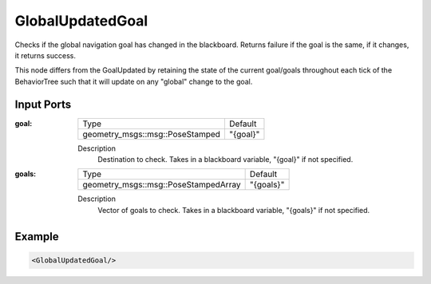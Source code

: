 .. _bt_global_updated_goal_condition:

GlobalUpdatedGoal
=================

Checks if the global navigation goal has changed in the blackboard. 
Returns failure if the goal is the same, if it changes, it returns success.

This node differs from the GoalUpdated by retaining the state of the current goal/goals throughout each tick of the BehaviorTree
such that it will update on any "global" change to the goal. 

Input Ports
-----------

:goal:

  =============================== ========
  Type                            Default
  ------------------------------- --------
  geometry_msgs::msg::PoseStamped "{goal}"
  =============================== ========

  Description
    	Destination to check. Takes in a blackboard variable, "{goal}" if not specified.

:goals:

  ==================================== =========
  Type                                 Default
  ------------------------------------ ---------
  geometry_msgs::msg::PoseStampedArray "{goals}"
  ==================================== =========

  Description
    	Vector of goals to check. Takes in a blackboard variable, "{goals}" if not specified.

Example
-------

.. code-block:: xml

    <GlobalUpdatedGoal/>